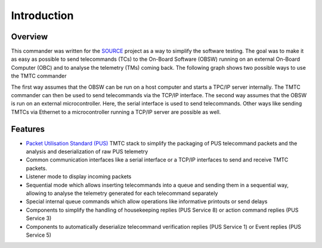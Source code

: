 =============
 Introduction
=============

Overview
=========

This commander was written for the `SOURCE`_ project as a way to simplify the
software testing. The goal was to make it as easy as possible to send telecommands (TCs)
to the On-Board Software (OBSW) running on an external On-Board Computer (OBC) and to analyse
the telemetry (TMs) coming back. The following graph shows two possible ways to use
the TMTC commander

.. image:: images/tmtccmd_usage.PNG
	:align: center
	
The first way assumes that the OBSW can be run on a host computer and starts a TPC/IP
server internally. The TMTC commander can then be used to send telecommands via the TCP/IP
interface. The second way assumes that the OBSW is run on an external microcontroller.
Here, the serial interface is used to send telecommands. Other ways like sending TMTCs 
via Ethernet to a microcontroller running a TCP/IP server are possible as well.

.. _`SOURCE`: https://www.ksat-stuttgart.de/en/our-missions/source/

Features
=========

- `Packet Utilisation Standard (PUS)`_ TMTC stack to simplify the packaging of PUS telecommand
  packets and the analysis and deserialization of raw PUS telemetry
- Common communication interfaces like a serial interface or a TCP/IP interfaces
  to send and receive TMTC packets.
- Listener mode to display incoming packets
- Sequential mode which allows inserting telecommands into a queue
  and sending them in a sequential way, allowing to analyse the telemetry 
  generated for each telecommand separately
- Special internal queue commands which allow operations like informative printouts or send delays
- Components to simplify the handling of housekeeping replies (PUS Service 8) or action command 
  replies (PUS Service 3)
- Components to automatically deserialize telecommand verification replies (PUS Service 1)
  or Event replies (PUS Service 5)

.. _`Packet Utilisation Standard (PUS)`: https://ecss.nl/standard/ecss-e-st-70-41c-space-engineering-telemetry-and-telecommand-packet-utilization-15-april-2016/

